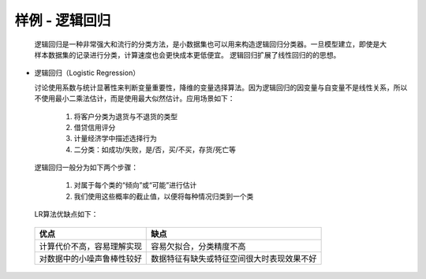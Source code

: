 样例 - 逻辑回归
~~~~~~~~~~~~~~~~~~~~~
 
  逻辑回归是一种非常强大和流行的分类方法，是小数据集也可以用来构造逻辑回归分类器。一旦模型建立，即使是大样本数据集的记录进行分类，计算速度也会更快成本更低便宜。
  逻辑回归扩展了线性回归的的思想。

- 逻辑回归（Logistic Regression）
  
  讨论使用系数与统计显著性来判断变量重要性，降维的变量选择算法。因为逻辑回归的因变量与自变量不是线性关系，所以不使用最小二乘法估计，而是使用最大似然估计。应用场景如下：

     1. 将客户分类为退货与不退货的类型

     2. 借贷信用评分

     3. 计量经济学中描述选择行为

     4. 二分类：如成功/失败，是/否，买/不买，存货/死亡等


  逻辑回归一般分为如下两个步骤：

     1. 对属于每个类的“倾向”或“可能”进行估计

     2. 我们使用这些概率的截止值，以便将每种情况归类到一个类


  LR算法优缺点如下：

 ============================== ======================================================================================
        优点                                                  缺点
 ============================== ======================================================================================
  计算代价不高，容易理解实现            容易欠拟合，分类精度不高
  对数据中的小噪声鲁棒性较好            数据特征有缺失或特征空间很大时表现效果不好
 ============================== ======================================================================================



